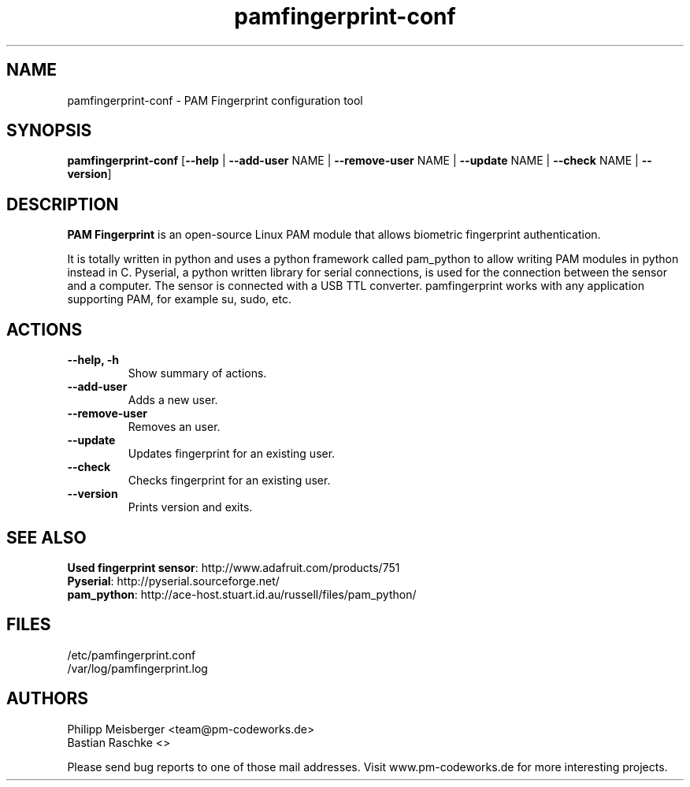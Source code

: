 .TH pamfingerprint-conf 1 "" "" "PAM Fingerprint"

.SH NAME
pamfingerprint-conf - PAM Fingerprint configuration tool

.SH SYNOPSIS
.nf
.fam C
\fBpamfingerprint-conf\fP [\fB--help\fP | \fB--add-user\fP NAME | \fB--remove-user\fP NAME | \fB--update\fP NAME | \fB--check\fP NAME | \fB--version\fP]
.fam T
.fi

.SH DESCRIPTION
\fBPAM Fingerprint\fR is an open-source Linux PAM module that allows biometric fingerprint authentication.

It is totally written in python and uses a python framework called pam_python to allow writing PAM modules in python instead in C. Pyserial, a python written library for serial connections, is used for the connection between the sensor and a computer. The sensor is connected with a USB TTL converter. pamfingerprint works with any application supporting PAM, for example su, sudo, etc.
.PP

.SH ACTIONS
.TP
.B
\fB--help\fP, \fB-h\fP
Show summary of actions.

.TP
.B
\fB--add-user\fP
Adds a new user.

.TP
.B
\fB--remove-user\fP
Removes an user.

.TP
.B
\fB--update\fP 
Updates fingerprint for an existing user.

.TP
.B
\fB--check\fP  
Checks fingerprint for an existing user.

.TP
.B
\fB--version\fP
Prints version and exits.

.SH "SEE ALSO"
\fBUsed fingerprint sensor\fR: http://www.adafruit.com/products/751
.br
\fBPyserial\fR: http://pyserial.sourceforge.net/
.br
\fBpam_python\fR: http://ace-host.stuart.id.au/russell/files/pam_python/

.SH FILES
/etc/pamfingerprint.conf
.br
/var/log/pamfingerprint.log

.SH AUTHORS
Philipp Meisberger <team@pm-codeworks.de> 
.br
Bastian Raschke <>

Please send bug reports to one of those mail addresses. Visit www.pm-codeworks.de for more interesting projects.